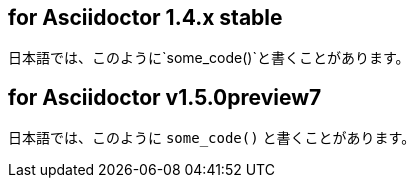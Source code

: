 == for Asciidoctor 1.4.x stable

日本語では、このように`some_code()`と書くことがあります。

== for Asciidoctor v1.5.0preview7

日本語では、このように `some_code()` と書くことがあります。


